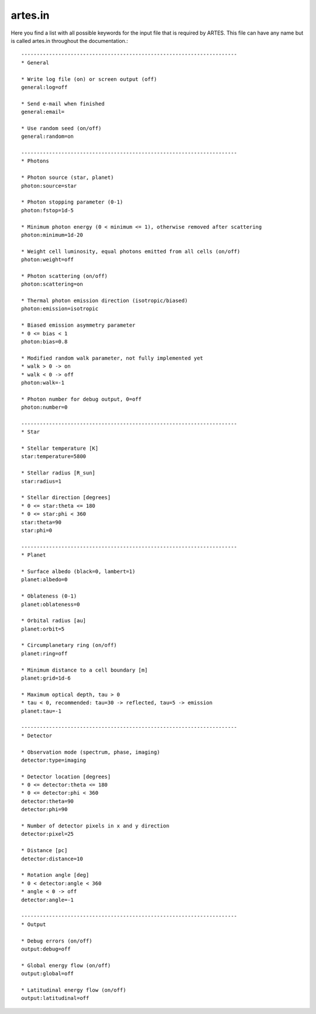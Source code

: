 .. _artes.in:

artes.in
========

Here you find a list with all possible keywords for the input file that is required by ARTES. This file can have any name but is called artes.in throughout the documentation.: ::

    ----------------------------------------------------------------------
    * General

    * Write log file (on) or screen output (off)
    general:log=off

    * Send e-mail when finished
    general:email=

    * Use random seed (on/off)
    general:random=on

    ----------------------------------------------------------------------
    * Photons

    * Photon source (star, planet)
    photon:source=star

    * Photon stopping parameter (0-1)
    photon:fstop=1d-5

    * Minimum photon energy (0 < minimum <= 1), otherwise removed after scattering
    photon:minimum=1d-20

    * Weight cell luminosity, equal photons emitted from all cells (on/off)
    photon:weight=off

    * Photon scattering (on/off)
    photon:scattering=on

    * Thermal photon emission direction (isotropic/biased)
    photon:emission=isotropic

    * Biased emission asymmetry parameter
    * 0 <= bias < 1
    photon:bias=0.8

    * Modified random walk parameter, not fully implemented yet
    * walk > 0 -> on
    * walk < 0 -> off
    photon:walk=-1

    * Photon number for debug output, 0=off
    photon:number=0

    ----------------------------------------------------------------------
    * Star

    * Stellar temperature [K]
    star:temperature=5800

    * Stellar radius [R_sun]
    star:radius=1

    * Stellar direction [degrees]
    * 0 <= star:theta <= 180
    * 0 <= star:phi < 360
    star:theta=90
    star:phi=0

    ----------------------------------------------------------------------
    * Planet

    * Surface albedo (black=0, lambert=1)
    planet:albedo=0

    * Oblateness (0-1)
    planet:oblateness=0

    * Orbital radius [au]
    planet:orbit=5

    * Circumplanetary ring (on/off)
    planet:ring=off

    * Minimum distance to a cell boundary [m]
    planet:grid=1d-6

    * Maximum optical depth, tau > 0
    * tau < 0, recommended: tau=30 -> reflected, tau=5 -> emission
    planet:tau=-1

    ----------------------------------------------------------------------
    * Detector

    * Observation mode (spectrum, phase, imaging)
    detector:type=imaging

    * Detector location [degrees]
    * 0 <= detector:theta <= 180
    * 0 <= detector:phi < 360
    detector:theta=90
    detector:phi=90

    * Number of detector pixels in x and y direction
    detector:pixel=25

    * Distance [pc]
    detector:distance=10

    * Rotation angle [deg]
    * 0 < detector:angle < 360
    * angle < 0 -> off
    detector:angle=-1

    ----------------------------------------------------------------------
    * Output

    * Debug errors (on/off)
    output:debug=off

    * Global energy flow (on/off)
    output:global=off

    * Latitudinal energy flow (on/off)
    output:latitudinal=off
